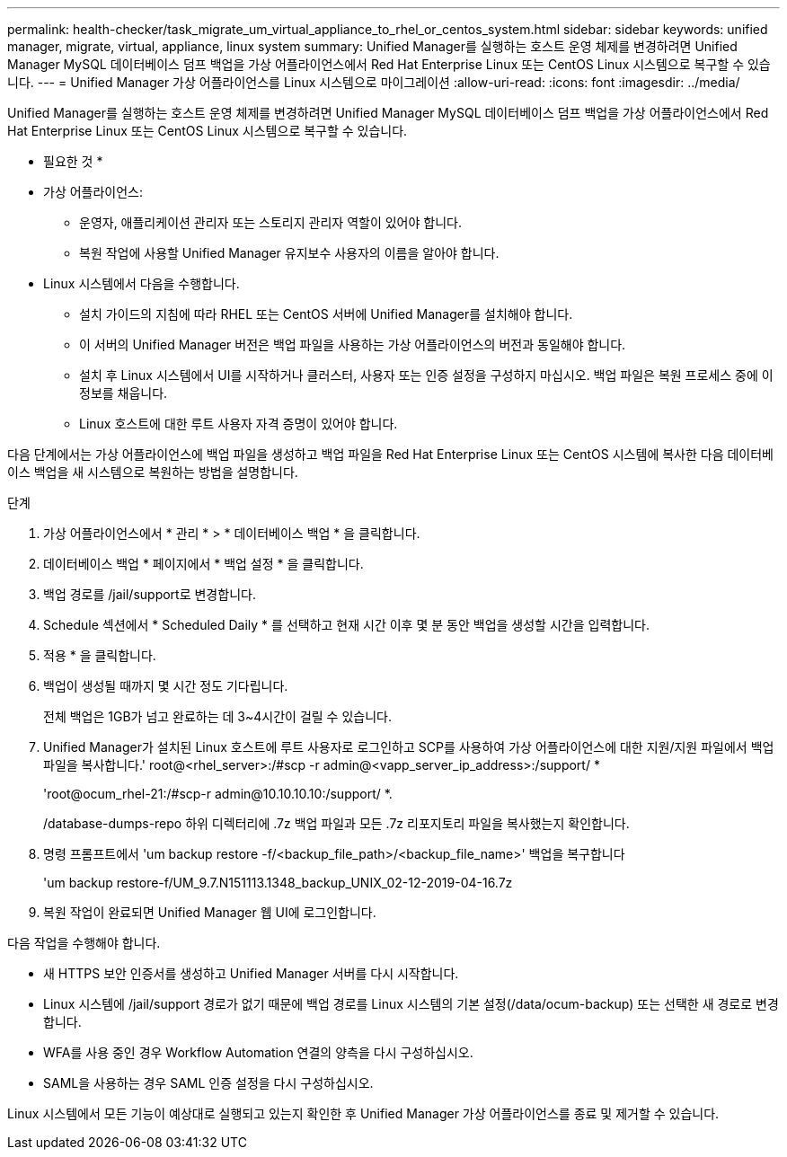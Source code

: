 ---
permalink: health-checker/task_migrate_um_virtual_appliance_to_rhel_or_centos_system.html 
sidebar: sidebar 
keywords: unified manager, migrate, virtual, appliance, linux system 
summary: Unified Manager를 실행하는 호스트 운영 체제를 변경하려면 Unified Manager MySQL 데이터베이스 덤프 백업을 가상 어플라이언스에서 Red Hat Enterprise Linux 또는 CentOS Linux 시스템으로 복구할 수 있습니다. 
---
= Unified Manager 가상 어플라이언스를 Linux 시스템으로 마이그레이션
:allow-uri-read: 
:icons: font
:imagesdir: ../media/


[role="lead"]
Unified Manager를 실행하는 호스트 운영 체제를 변경하려면 Unified Manager MySQL 데이터베이스 덤프 백업을 가상 어플라이언스에서 Red Hat Enterprise Linux 또는 CentOS Linux 시스템으로 복구할 수 있습니다.

* 필요한 것 *

* 가상 어플라이언스:
+
** 운영자, 애플리케이션 관리자 또는 스토리지 관리자 역할이 있어야 합니다.
** 복원 작업에 사용할 Unified Manager 유지보수 사용자의 이름을 알아야 합니다.


* Linux 시스템에서 다음을 수행합니다.
+
** 설치 가이드의 지침에 따라 RHEL 또는 CentOS 서버에 Unified Manager를 설치해야 합니다.
** 이 서버의 Unified Manager 버전은 백업 파일을 사용하는 가상 어플라이언스의 버전과 동일해야 합니다.
** 설치 후 Linux 시스템에서 UI를 시작하거나 클러스터, 사용자 또는 인증 설정을 구성하지 마십시오. 백업 파일은 복원 프로세스 중에 이 정보를 채웁니다.
** Linux 호스트에 대한 루트 사용자 자격 증명이 있어야 합니다.




다음 단계에서는 가상 어플라이언스에 백업 파일을 생성하고 백업 파일을 Red Hat Enterprise Linux 또는 CentOS 시스템에 복사한 다음 데이터베이스 백업을 새 시스템으로 복원하는 방법을 설명합니다.

.단계
. 가상 어플라이언스에서 * 관리 * > * 데이터베이스 백업 * 을 클릭합니다.
. 데이터베이스 백업 * 페이지에서 * 백업 설정 * 을 클릭합니다.
. 백업 경로를 /jail/support로 변경합니다.
. Schedule 섹션에서 * Scheduled Daily * 를 선택하고 현재 시간 이후 몇 분 동안 백업을 생성할 시간을 입력합니다.
. 적용 * 을 클릭합니다.
. 백업이 생성될 때까지 몇 시간 정도 기다립니다.
+
전체 백업은 1GB가 넘고 완료하는 데 3~4시간이 걸릴 수 있습니다.

. Unified Manager가 설치된 Linux 호스트에 루트 사용자로 로그인하고 SCP를 사용하여 가상 어플라이언스에 대한 지원/지원 파일에서 백업 파일을 복사합니다.' root@<rhel_server>:/#scp -r admin@<vapp_server_ip_address>:/support/ *
+
'root@ocum_rhel-21:/#scp-r admin@10.10.10.10:/support/ *.

+
/database-dumps-repo 하위 디렉터리에 .7z 백업 파일과 모든 .7z 리포지토리 파일을 복사했는지 확인합니다.

. 명령 프롬프트에서 'um backup restore -f/<backup_file_path>/<backup_file_name>' 백업을 복구합니다
+
'um backup restore-f/UM_9.7.N151113.1348_backup_UNIX_02-12-2019-04-16.7z

. 복원 작업이 완료되면 Unified Manager 웹 UI에 로그인합니다.


다음 작업을 수행해야 합니다.

* 새 HTTPS 보안 인증서를 생성하고 Unified Manager 서버를 다시 시작합니다.
* Linux 시스템에 /jail/support 경로가 없기 때문에 백업 경로를 Linux 시스템의 기본 설정(/data/ocum-backup) 또는 선택한 새 경로로 변경합니다.
* WFA를 사용 중인 경우 Workflow Automation 연결의 양측을 다시 구성하십시오.
* SAML을 사용하는 경우 SAML 인증 설정을 다시 구성하십시오.


Linux 시스템에서 모든 기능이 예상대로 실행되고 있는지 확인한 후 Unified Manager 가상 어플라이언스를 종료 및 제거할 수 있습니다.
